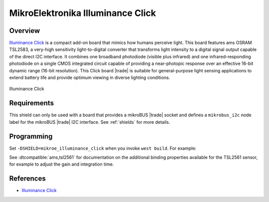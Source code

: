 .. _mikroe_illuminance_click_shield:

MikroElektronika Illuminance Click
==================================

Overview
********

`Illuminance Click`_ is a compact add-on board that mimics how humans perceive light. This board
features ams OSRAM TSL2583, a very-high sensitivity light-to-digital converter that transforms light
intensity to a digital signal output capable of the direct I2C interface. It combines one broadband
photodiode (visible plus infrared) and one infrared-responding photodiode on a single CMOS
integrated circuit capable of providing a near-photopic response over an effective 16-bit dynamic
range (16-bit resolution). This Click board |trade| is suitable for general-purpose light sensing
applications to extend battery life and provide optimum viewing in diverse lighting conditions.

.. figure:: images/mikroe_illuminance_click.webp
   :align: center
   :alt: Illuminance Click
   :height: 300px

   Illuminance Click

Requirements
************

This shield can only be used with a board that provides a mikroBUS |trade| socket and defines a
``mikrobus_i2c`` node label for the mikroBUS |trade| I2C interface. See :ref:`shields` for more
details.

Programming
***********

Set ``-DSHIELD=mikroe_illuminance_click`` when you invoke ``west build``. For example:

.. zephyr-app-commands::
   :zephyr-app: samples/sensor/light_polling
   :board: mikroe_quail
   :shield: mikroe_illuminance_click
   :goals: build

See :dtcompatible:`ams,tsl2561` for documentation on the additional binding properties available for
the TSL2561 sensor, for example to adjust the gain and integration time.

References
**********

- `Illuminance Click`_

.. _Illuminance Click: https://www.mikroe.com/illuminance-click

